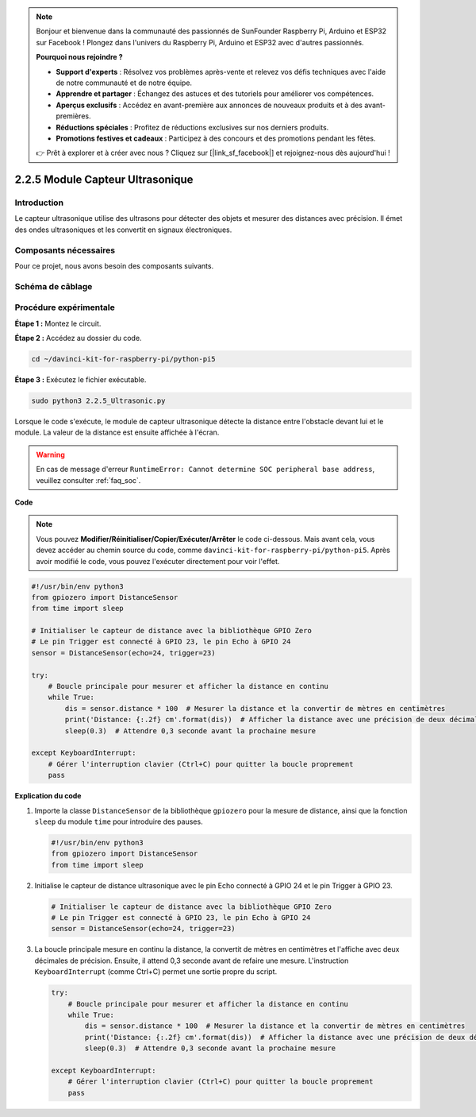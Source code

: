 .. note::

    Bonjour et bienvenue dans la communauté des passionnés de SunFounder Raspberry Pi, Arduino et ESP32 sur Facebook ! Plongez dans l'univers du Raspberry Pi, Arduino et ESP32 avec d'autres passionnés.

    **Pourquoi nous rejoindre ?**

    - **Support d'experts** : Résolvez vos problèmes après-vente et relevez vos défis techniques avec l'aide de notre communauté et de notre équipe.
    - **Apprendre et partager** : Échangez des astuces et des tutoriels pour améliorer vos compétences.
    - **Aperçus exclusifs** : Accédez en avant-première aux annonces de nouveaux produits et à des avant-premières.
    - **Réductions spéciales** : Profitez de réductions exclusives sur nos derniers produits.
    - **Promotions festives et cadeaux** : Participez à des concours et des promotions pendant les fêtes.

    👉 Prêt à explorer et à créer avec nous ? Cliquez sur [|link_sf_facebook|] et rejoignez-nous dès aujourd'hui !

.. _py_pi5_ultrasonic:

2.2.5 Module Capteur Ultrasonique
=====================================

Introduction
---------------

Le capteur ultrasonique utilise des ultrasons pour détecter des objets et mesurer 
des distances avec précision. Il émet des ondes ultrasoniques et les convertit en 
signaux électroniques.

Composants nécessaires
------------------------

Pour ce projet, nous avons besoin des composants suivants. 

.. image:: ../python_pi5/img/2.2.5_ultrasonic_list.png

.. raw:: html

   <br/>


Schéma de câblage
--------------------

.. image:: ../python_pi5/img/2.2.5_ultrasonic_schematic.png


Procédure expérimentale
----------------------------

**Étape 1 :** Montez le circuit.

.. image:: ../python_pi5/img/2.2.5_ultrasonic_circuit.png

**Étape 2 :** Accédez au dossier du code.

.. raw:: html

   <run></run>

.. code-block::

    cd ~/davinci-kit-for-raspberry-pi/python-pi5

**Étape 3 :** Exécutez le fichier exécutable.

.. raw:: html

   <run></run>

.. code-block::

    sudo python3 2.2.5_Ultrasonic.py

Lorsque le code s'exécute, le module de capteur ultrasonique détecte la distance 
entre l'obstacle devant lui et le module. La valeur de la distance est ensuite 
affichée à l'écran.

.. warning::

    En cas de message d'erreur ``RuntimeError: Cannot determine SOC peripheral base address``, veuillez consulter :ref:`faq_soc`.

**Code**

.. note::

    Vous pouvez **Modifier/Réinitialiser/Copier/Exécuter/Arrêter** le code ci-dessous. Mais avant cela, vous devez accéder au chemin source du code, comme ``davinci-kit-for-raspberry-pi/python-pi5``. Après avoir modifié le code, vous pouvez l'exécuter directement pour voir l'effet.

.. raw:: html

    <run></run>

.. code-block:: python

   #!/usr/bin/env python3
   from gpiozero import DistanceSensor
   from time import sleep

   # Initialiser le capteur de distance avec la bibliothèque GPIO Zero
   # Le pin Trigger est connecté à GPIO 23, le pin Echo à GPIO 24
   sensor = DistanceSensor(echo=24, trigger=23)

   try:
       # Boucle principale pour mesurer et afficher la distance en continu
       while True:
           dis = sensor.distance * 100  # Mesurer la distance et la convertir de mètres en centimètres
           print('Distance: {:.2f} cm'.format(dis))  # Afficher la distance avec une précision de deux décimales
           sleep(0.3)  # Attendre 0,3 seconde avant la prochaine mesure

   except KeyboardInterrupt:
       # Gérer l'interruption clavier (Ctrl+C) pour quitter la boucle proprement
       pass


**Explication du code**

#. Importe la classe ``DistanceSensor`` de la bibliothèque ``gpiozero`` pour la mesure de distance, ainsi que la fonction ``sleep`` du module ``time`` pour introduire des pauses.

   .. code-block:: python

       #!/usr/bin/env python3
       from gpiozero import DistanceSensor
       from time import sleep

#. Initialise le capteur de distance ultrasonique avec le pin Echo connecté à GPIO 24 et le pin Trigger à GPIO 23.

   .. code-block:: python

       # Initialiser le capteur de distance avec la bibliothèque GPIO Zero
       # Le pin Trigger est connecté à GPIO 23, le pin Echo à GPIO 24
       sensor = DistanceSensor(echo=24, trigger=23)

#. La boucle principale mesure en continu la distance, la convertit de mètres en centimètres et l'affiche avec deux décimales de précision. Ensuite, il attend 0,3 seconde avant de refaire une mesure. L'instruction ``KeyboardInterrupt`` (comme Ctrl+C) permet une sortie propre du script.

   .. code-block:: python

       try:
           # Boucle principale pour mesurer et afficher la distance en continu
           while True:
               dis = sensor.distance * 100  # Mesurer la distance et la convertir de mètres en centimètres
               print('Distance: {:.2f} cm'.format(dis))  # Afficher la distance avec une précision de deux décimales
               sleep(0.3)  # Attendre 0,3 seconde avant la prochaine mesure

       except KeyboardInterrupt:
           # Gérer l'interruption clavier (Ctrl+C) pour quitter la boucle proprement
           pass
